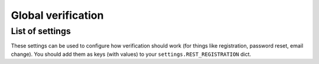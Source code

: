 Global verification
===================

List of settings
----------------

These settings can be used to configure how verification should work
(for things like registration, password reset, email change).
You should add them as keys (with values)
to your ``settings.REST_REGISTRATION`` dict.

.. jinja:: detailed_configuration__global_verification
   :file: detailed_configuration/settings_fields.j2
